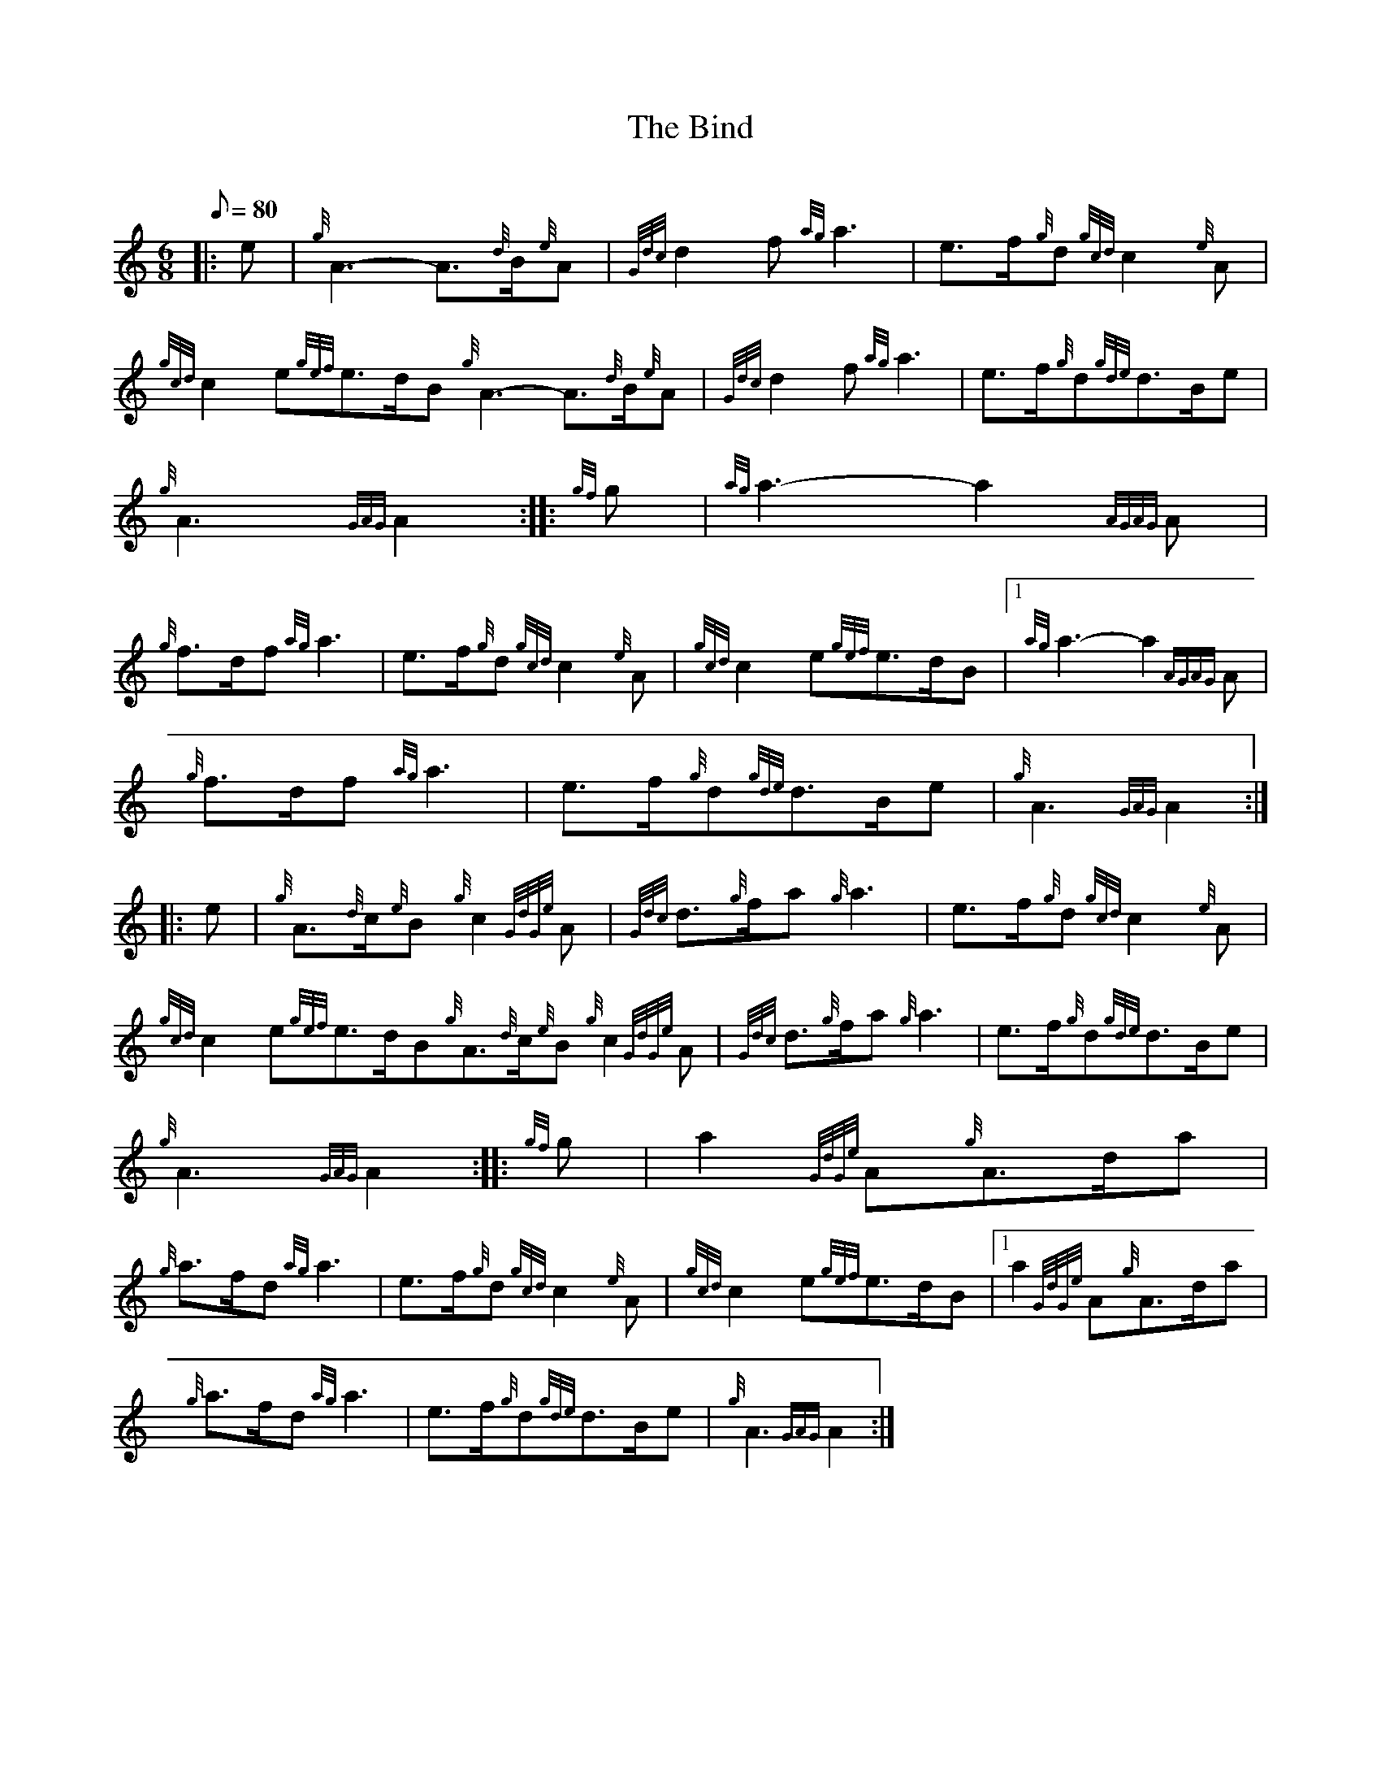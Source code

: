 X: 1
T:The Bind
M:6/8
L:1/8
Q:80
C:
S:March
K:HP
|: e|
{g}A3-A3/2{d}B/2{e}A|
{Gdc}d2f{ag}a3|
e3/2f/2{g}d{gcd}c2{e}A|  !
{gcd}c2e{gef}e3/2d/2B{g}A3-A3/2{d}B/2{e}A|
{Gdc}d2f{ag}a3|
e3/2f/2{g}d{gde}d3/2B/2e|  !
{g}A3{GAG}A2:| |:
{gf}g|
{ag}a3-a2{AGAG}A|  !
{g}f3/2d/2f{ag}a3|
e3/2f/2{g}d{gcd}c2{e}A|
{gcd}c2e{gef}e3/2d/2B|1 {ag}a3-a2{AGAG}A|  !
{g}f3/2d/2f{ag}a3|
e3/2f/2{g}d{gde}d3/2B/2e|
{g}A3{GAG}A2:| |:  !
e|
{g}A3/2{d}c/2{e}B{g}c2{GdGe}A|
{Gdc}d3/2{g}f/2a{g}a3|
e3/2f/2{g}d{gcd}c2{e}A|  !
{gcd}c2e{gef}e3/2d/2B{g}A3/2{d}c/2{e}B{g}c2{GdGe}A|
{Gdc}d3/2{g}f/2a{g}a3|
e3/2f/2{g}d{gde}d3/2B/2e|  !
{g}A3{GAG}A2:| |:
{gf}g|
a2{GdGe}A{g}A3/2d/2a|  !
{g}a3/2f/2d{ag}a3|
e3/2f/2{g}d{gcd}c2{e}A|
{gcd}c2e{gef}e3/2d/2B|1 a2{GdGe}A{g}A3/2d/2a|  !
{g}a3/2f/2d{ag}a3|
e3/2f/2{g}d{gde}d3/2B/2e|
{g}A3{GAG}A2:|  !
